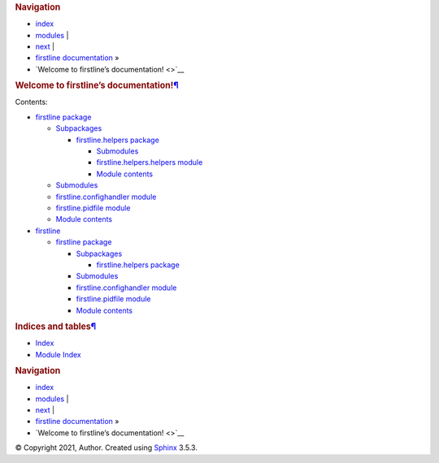 .. container:: related

   .. rubric:: Navigation
      :name: navigation

   -  `index <genindex.rst>`__
   -  `modules <py-modindex.rst>`__ \|
   -  `next <firstline.rst>`__ \|
   -  `firstline documentation <#>`__ »
   -  `Welcome to firstline’s documentation! <>`__

.. container:: document

   .. container:: documentwrapper

      .. container:: body

         .. container:: section
            :name: welcome-to-firstline-s-documentation

            .. rubric:: Welcome to firstline’s
               documentation!\ `¶ <#welcome-to-firstline-s-documentation>`__
               :name: welcome-to-firstlines-documentation

            .. container:: toctree-wrapper compound

               Contents:

               -  `firstline package <firstline.rst>`__

                  -  `Subpackages <firstline.rst#subpackages>`__

                     -  `firstline.helpers
                        package <firstline.helpers.rst>`__

                        -  `Submodules <firstline.helpers.rst#submodules>`__
                        -  `firstline.helpers.helpers
                           module <firstline.helpers.rst#module-firstline.helpers.helpers>`__
                        -  `Module
                           contents <firstline.helpers.rst#module-firstline.helpers>`__

                  -  `Submodules <firstline.rst#submodules>`__
                  -  `firstline.confighandler
                     module <firstline.rst#module-firstline.confighandler>`__
                  -  `firstline.pidfile
                     module <firstline.rst#module-firstline.pidfile>`__
                  -  `Module
                     contents <firstline.rst#module-firstline>`__

               -  `firstline <modules.rst>`__

                  -  `firstline package <firstline.rst>`__

                     -  `Subpackages <firstline.rst#subpackages>`__

                        -  `firstline.helpers
                           package <firstline.helpers.rst>`__

                     -  `Submodules <firstline.rst#submodules>`__
                     -  `firstline.confighandler
                        module <firstline.rst#module-firstline.confighandler>`__
                     -  `firstline.pidfile
                        module <firstline.rst#module-firstline.pidfile>`__
                     -  `Module
                        contents <firstline.rst#module-firstline>`__

         .. container:: section
            :name: indices-and-tables

            .. rubric:: Indices and tables\ `¶ <#indices-and-tables>`__
               :name: indices-and-tables

            -  `Index <genindex.rst>`__

            -  `Module Index <py-modindex.rst>`__

         .. container:: clearer

   .. container:: clearer

.. container:: related

   .. rubric:: Navigation
      :name: navigation-1

   -  `index <genindex.rst>`__
   -  `modules <py-modindex.rst>`__ \|
   -  `next <firstline.rst>`__ \|
   -  `firstline documentation <#>`__ »
   -  `Welcome to firstline’s documentation! <>`__

.. container:: footer

   © Copyright 2021, Author. Created using
   `Sphinx <https://www.sphinx-doc.org/>`__ 3.5.3.
